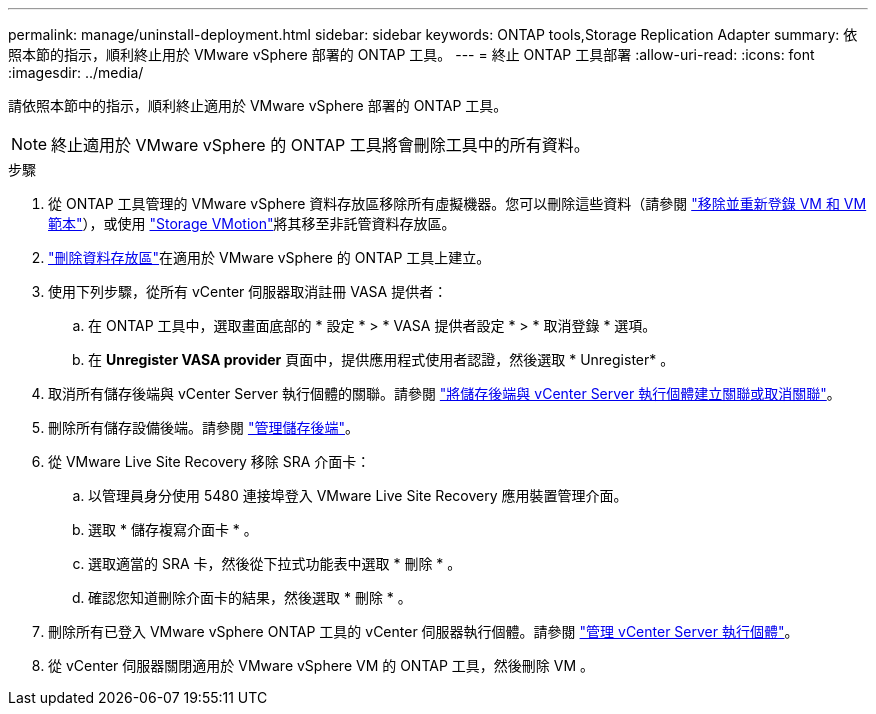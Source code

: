 ---
permalink: manage/uninstall-deployment.html 
sidebar: sidebar 
keywords: ONTAP tools,Storage Replication Adapter 
summary: 依照本節的指示，順利終止用於 VMware vSphere 部署的 ONTAP 工具。 
---
= 終止 ONTAP 工具部署
:allow-uri-read: 
:icons: font
:imagesdir: ../media/


[role="lead"]
請依照本節中的指示，順利終止適用於 VMware vSphere 部署的 ONTAP 工具。


NOTE: 終止適用於 VMware vSphere 的 ONTAP 工具將會刪除工具中的所有資料。

.步驟
. 從 ONTAP 工具管理的 VMware vSphere 資料存放區移除所有虛擬機器。您可以刪除這些資料（請參閱 https://techdocs.broadcom.com/us/en/vmware-cis/vsphere/vsphere/8-0/vsphere-virtual-machine-administration-guide-8-0/managing-virtual-machinesvsphere-vm-admin/adding-and-removing-virtual-machinesvsphere-vm-admin.html#GUID-376174FE-F936-4BE4-B8C2-48EED42F110B-en["移除並重新登錄 VM 和 VM 範本"]），或使用 https://techdocs.broadcom.com/it/it/vmware-cis/vsphere/vsphere/8-0/vcenter-and-host-management-8-0/migrating-virtual-machines-host-management/migration-with-vmotion-host-management/migration-with-storage-vmotion-host-management.html["Storage VMotion"]將其移至非託管資料存放區。
. link:../manage/delete-ds.html["刪除資料存放區"]在適用於 VMware vSphere 的 ONTAP 工具上建立。
. 使用下列步驟，從所有 vCenter 伺服器取消註冊 VASA 提供者：
+
.. 在 ONTAP 工具中，選取畫面底部的 * 設定 * > * VASA 提供者設定 * > * 取消登錄 * 選項。
.. 在 *Unregister VASA provider* 頁面中，提供應用程式使用者認證，然後選取 * Unregister* 。


. 取消所有儲存後端與 vCenter Server 執行個體的關聯。請參閱 link:../manage/manage-vcenter.html["將儲存後端與 vCenter Server 執行個體建立關聯或取消關聯"]。
. 刪除所有儲存設備後端。請參閱 link:../manage/storage-backend.html["管理儲存後端"]。
. 從 VMware Live Site Recovery 移除 SRA 介面卡：
+
.. 以管理員身分使用 5480 連接埠登入 VMware Live Site Recovery 應用裝置管理介面。
.. 選取 * 儲存複寫介面卡 * 。
.. 選取適當的 SRA 卡，然後從下拉式功能表中選取 * 刪除 * 。
.. 確認您知道刪除介面卡的結果，然後選取 * 刪除 * 。


. 刪除所有已登入 VMware vSphere ONTAP 工具的 vCenter 伺服器執行個體。請參閱 link:../manage/manage-vcenter.html["管理 vCenter Server 執行個體"]。
. 從 vCenter 伺服器關閉適用於 VMware vSphere VM 的 ONTAP 工具，然後刪除 VM 。

